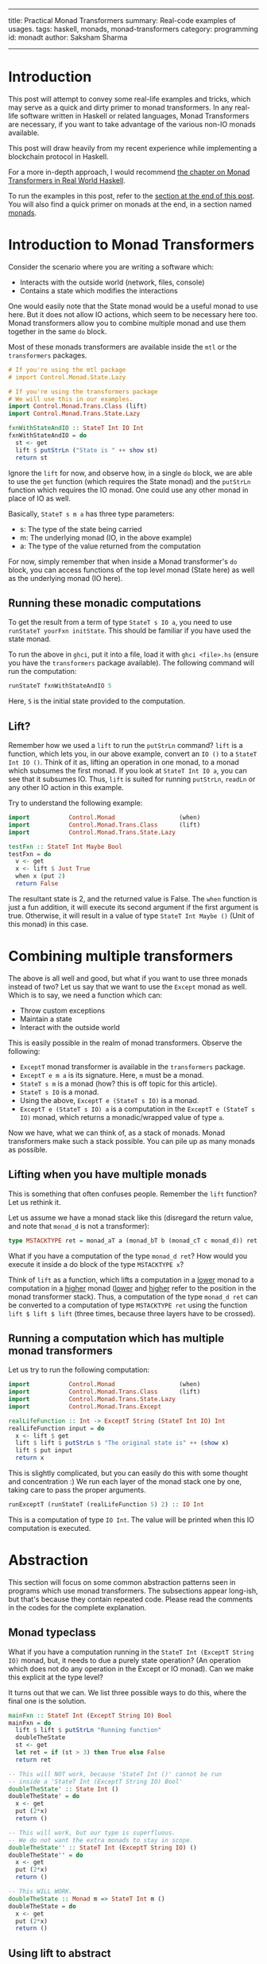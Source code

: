 ------
title: Practical Monad Transformers
summary: Real-code examples of usages.
tags: haskell, monads, monad-transformers
category: programming
id: monadt
author: Saksham Sharma
------

* Introduction

This post will attempt to convey some real-life examples and tricks, which may serve as a quick and dirty primer to monad transformers. In any real-life software written in Haskell or related languages, Monad Transformers are necessary, if you want to take advantage of the various non-IO monads available.

This post will draw heavily from my recent experience while implementing a blockchain protocol in Haskell.
#+BEGIN_EXPORT html
<!--more-->
#+END_EXPORT

For a more in-depth approach, I would recommend [[http://book.realworldhaskell.org/read/monad-transformers.html][the chapter on Monad Transformers in Real World Haskell]].

To run the examples in this post, refer to the [[subsechow-to-run][section at the end of this post]]. You will also find a quick primer on monads at the end, in a section named [[subsecmonads][monads]].

* Introduction to Monad Transformers

Consider the scenario where you are writing a software which:
- Interacts with the outside world (network, files, console)
- Contains a state which modifies the interactions

One would easily note that the State monad would be a useful monad to use here. But it does not allow IO actions, which seem to be necessary here too. Monad transformers allow you to combine multiple monad and use them together in the same ~do~ block.

Most of these monads transformers are available inside the ~mtl~ or the ~transformers~ packages.

#+BEGIN_SRC haskell
  # If you're using the mtl package
  # import Control.Monad.State.Lazy

  # If you're using the transformers package
  # We will use this in our examples.
  import Control.Monad.Trans.Class (lift)
  import Control.Monad.Trans.State.Lazy

  fxnWithStateAndIO :: StateT Int IO Int
  fxnWithStateAndIO = do
    st <- get
    lift $ putStrLn ("State is " ++ show st)
    return st
#+END_SRC

Ignore the ~lift~ for now, and observe how, in a single ~do~ block, we are able to use the ~get~ function (which requires the State monad) and the ~putStrLn~ function which requires the IO monad. One could use any other monad in place of IO as well.

Basically, ~StateT s m a~ has three type parameters:
- s: The type of the state being carried
- m: The underlying monad (IO, in the above example)
- a: The type of the value returned from the computation

For now, simply remember that when inside a Monad transformer's ~do~ block, you can access functions of the top level monad (State here) as well as the underlying monad (IO here).

** Running these monadic computations
To get the result from a term of type ~StateT s IO a~, you need to use ~runStateT yourFxn initState~. This should be familiar if you have used the state monad.

To run the above in ~ghci~, put it into a file, load it with ~ghci <file>.hs~ (ensure you have the ~transformers~ package available). The following command will run the computation:
#+BEGIN_SRC haskell
runStateT fxnWithStateAndIO 5
#+END_SRC

Here, ~5~ is the initial state provided to the computation.

** Lift?

Remember how we used a ~lift~ to run the ~putStrLn~ command? ~lift~ is a function, which lets you, in our above example, convert an ~IO ()~ to a ~StateT Int IO ()~. Think of it as, lifting an operation in one monad, to a monad which subsumes the first monad. If you look at ~StateT Int IO a~, you can see that it subsumes IO. Thus, ~lift~ is suited for running ~putStrLn~, ~readLn~ or any other IO action in this example.

Try to understand the following example:

#+BEGIN_SRC haskell
  import           Control.Monad                  (when)
  import           Control.Monad.Trans.Class      (lift)
  import           Control.Monad.Trans.State.Lazy

  testFxn :: StateT Int Maybe Bool
  testFxn = do
    v <- get
    x <- lift $ Just True
    when x (put 2)
    return False
#+END_SRC

The resultant state is 2, and the returned value is False. The ~when~ function is just a fun addition, it will execute its second argument if the first argument is true. Otherwise, it will result in a value of type ~StateT Int Maybe ()~ (Unit of this monad) in this case.

* Combining multiple transformers

The above is all well and good, but what if you want to use three monads instead of two? Let us say that we want to use the ~Except~ monad as well. Which is to say, we need a function which can:
- Throw custom exceptions
- Maintain a state
- Interact with the outside world

This is easily possible in the realm of monad transformers. Observe the following:
- ~ExceptT~ monad transformer is available in the ~transformers~ package.
- ~ExceptT e m a~ is its signature. Here, ~m~ must be a monad.
- ~StateT s m~ is a monad (how? this is off topic for this article).
- ~StateT s IO~ is a monad.
- Using the above, ~ExceptT e (StateT s IO)~ is a monad.
- ~ExceptT e (StateT s IO) a~ is a computation in the ~ExceptT e (StateT s IO)~ monad, which returns a monadic/wrapped value of type ~a~.

Now we have, what we can think of, as a stack of monads. Monad transformers make such a stack possible. You can pile up as many monads as possible.

** Lifting when you have multiple monads

This is something that often confuses people. Remember the ~lift~ function? Let us rethink it.

Let us assume we have a monad stack like this (disregard the return value, and note that ~monad_d~ is not a transformer):
#+BEGIN_SRC haskell
type MSTACKTYPE ret = monad_aT a (monad_bT b (monad_cT c monad_d)) ret
#+END_SRC

What if you have a computation of the type ~monad_d ret~? How would you execute it inside a do block of the type ~MSTACKTYPE x~?

Think of ~lift~ as a function, which lifts a computation in a _lower_ monad to a computation in a _higher_ monad (_lower_ and _higher_ refer to the position in the monad transformer stack). Thus, a computation of the type ~monad_d ret~ can be converted to a computation of type ~MSTACKTYPE ret~ using the function ~lift $ lift $ lift~ (three times, because three layers have to be crossed).

** Running a computation which has multiple monad transformers

Let us try to run the following computation:
#+BEGIN_SRC haskell
  import           Control.Monad                  (when)
  import           Control.Monad.Trans.Class      (lift)
  import           Control.Monad.Trans.State.Lazy
  import           Control.Monad.Trans.Except

  realLifeFunction :: Int -> ExceptT String (StateT Int IO) Int
  realLifeFunction input = do
    x <- lift $ get
    lift $ lift $ putStrLn $ "The original state is" ++ (show x)
    lift $ put input
    return x
#+END_SRC

This is slightly complicated, but you can easily do this with some thought and concentration :) We run each layer of the monad stack one by one, taking care to pass the proper arguments.

#+BEGIN_SRC haskell
runExceptT (runStateT (realLifeFunction 5) 2) :: IO Int
#+END_SRC

This is a computation of type ~IO Int~. The value will be printed when this IO computation is executed.

* <<secabstraction>>Abstraction

This section will focus on some common abstraction patterns seen in programs which use monad transformers. The subsections appear long-ish, but that's because they contain repeated code. Please read the comments in the codes for the complete explanation.

** <<subsecmonadtypeclass>>Monad typeclass

What if you have a computation running in the ~StateT Int (ExceptT String IO)~ monad, but, it needs to due a purely state operation? (An operation which does not do any operation in the Except or IO monad). Can we make this explicit at the type level?

It turns out that we can. We list three possible ways to do this, where the final one is the solution.

#+BEGIN_SRC haskell
  mainFxn :: StateT Int (ExceptT String IO) Bool
  mainFxn = do
    lift $ lift $ putStrLn "Running function"
    doubleTheState
    st <- get
    let ret = if (st > 3) then True else False
    return ret

  -- This will NOT work, because 'StateT Int ()' cannot be run
  -- inside a 'StateT Int (ExceptT String IO) Bool'
  doubleTheState' :: State Int ()
  doubleTheState' = do
    x <- get
    put (2*x)
    return ()

  -- This will work, but our type is superfluous.
  -- We do not want the extra monads to stay in scope.
  doubleTheState'' :: StateT Int (ExceptT String IO) ()
  doubleTheState'' = do
    x <- get
    put (2*x)
    return ()

  -- This WILL WORK.
  doubleTheState :: Monad m => StateT Int m ()
  doubleTheState = do
    x <- get
    put (2*x)
    return ()
#+END_SRC

** Using lift to abstract

The above section showed how you can abstract out the middle layers of the monad stack. What if you want to execute an action in a monad which is somewhere in the middle of the stack, without bothering about any other monads?

We can use a combination of ~lift~ and ~Monad~ typeclass.

#+BEGIN_SRC haskell
  -- NOTE: The monads order is flipped from the previous section.
  mainFxn :: ExceptT Int (StateT String IO) Bool
  mainFxn = do
    -- Functions in the monad at the bottom of the stack (IO here)
    -- can be run without any changes.
    lift $ lift $ putStrLn "Running function"

    lift doubleTheState -- We can use lift to run this StateT computation

    st <- lift get -- This requires a lift since StateT is buried one level deep.
    let ret = if (st > 3) then True else False
    return ret

  -- Functions using monads in the middle of the stack need to use the
  -- (Monad m) type constraint.
  doubleTheState :: Monad m => StateT Int m ()
  doubleTheState = do
    x <- get
    put (2*x)
    return ()
#+END_SRC

** MonadIO

This is often the most used abstraction in codes heavy on IO. Imagine if you have to do something like ~doubleTheState~ in [[subsecmonadtypeclass][the section on Monad typeclass]], but you also need to do IO in that function. Basically, what if you want to do IO without bothering about other enclosing monads?

[[https://www.stackage.org/haddock/lts-11.1/base-4.10.1.0/Control-Monad-IO-Class.html][MonadIO]] is a type constraint which is satisfied by all monads which contain IO somewhere in their monad stack. Thus, ~StateT Int (ExceptT String IO)~ satisfies MonadIO, but ~ExceptT String (State Int)~ does not.

This package also provides a helper function ~liftIO~, which applies however many ~lift s~ are necessary to execute an IO action in the current monad.

All this is best explained through examples.

#+BEGIN_SRC haskell
  import           Control.Monad.IO.Class         (MonadIO, liftIO)
  import           Control.Monad.Trans.Class      (lift)
  import           Control.Monad.Trans.Except
  import           Control.Monad.Trans.State.Lazy

  -- liftIO allows executing IO operations
  -- inside any monad which satisfies MonadIO.
  printer :: MonadIO m => Int -> m Int
  printer input = do
    liftIO $ print input -- liftIO can do IO actions
    return $ input + 1

  complexPrinter :: MonadIO m => ExceptT String (StateT Int m) ()
  complexPrinter = do
    x <- lift get
    printer x   -- This can be run normally
    liftIO $ putStrLn "This works normally"
    return ()

#+END_SRC

Note that with MonadIO, you can write very abstract functions which can be used in other monads without any need of ~liftIO~ (for instance, our ~printer~ function here).

* Appendix
** <<subsecmonads>>Monads

As a quick review, monads are a functional abstraction, developed to help write imperative-style code in Haskell. If you are familiar with monads, feel free to skip this section.

Some of the things that a monad does are:

- Enforces ordering of statements
- Provides a syntax sugar for carrying a state across functional calls
- Easy short-circuit failure in program blocks which may throw an error

An example of such a monadic code is:
#+BEGIN_SRC haskell
  aFxnWhichFails :: Maybe Int
  aFxnWhichFails = do
    goodValue <- Just 1
    thisWillShortCircuit <- Nothing
    thisStatementWillNotRun <- Just 1
    return $ Just 2
#+END_SRC

Here, we are executing inside the ~Maybe~ monad. The execution breaks-out when it encounters a ~Nothing~ value. Similarly, each monad implements a failure case, and a success case.

Some available monads are:
- Maybe
- Either
- Reader
- State
- Writer
- IO

IO is a special monad. It basically treats the whole program state as its underlying state, and lets you mutate it. Thus, all impure actions happen inside the IO monad. Printing values, reading values from console, network calls, reading or writing files, all these actions mutate the global state (repeating any of these actions twice may not show the same behaviour). Thus, all these actions are executed inside the IO monad.

** <<subsechow-to-run>>How to run the examples

The examples given in this post can be run in any recent ~ghci~ easily. I prefer to run them using ~stack ghci --package transformers~. You can also run them by installing the package ~transformers~ with cabal, and then using ~ghci~. The examples should also work if placed in a file and run with ~runhaskell~ like a regular haskell file.

** Performance

Sadly, the performance of monad transformers is not very good. There can be a significant performance hit at times, but it should be noted that most scenarios will have an underlying IO call to the network / file-system, which would often be the bottleneck. When it is not so, and the bottleneck is a non-IO computation refer to the [[secabstraction][abstraction section]] and convert your computation to a small monadic stack or a pure function.

The following links contain more information, and may be helpful if you ever run into performance issues due to monad transformers, although it is quite unlikely.
- https://wiki.haskell.org/Performance/Monads
- https://www.reddit.com/r/haskell/comments/1z3d2k/highperformance_monad_transformers_or_equivalent/
- https://www.reddit.com/r/haskell/comments/5qpi15/expected_performance_drop_while_using_monad/

